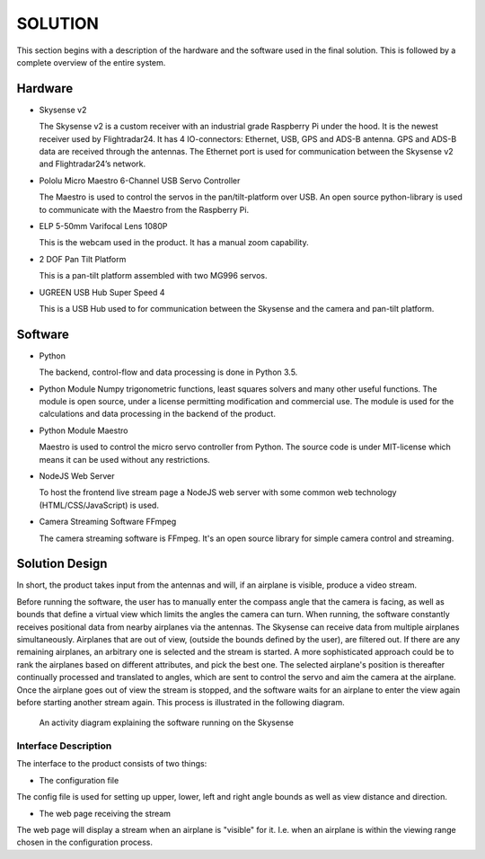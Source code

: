 ==============
 SOLUTION
==============

This section begins with a description of the hardware and the software
used in the final solution. This is followed by a complete overview of the
entire system.

Hardware
--------

- Skysense v2

  The Skysense v2 is a custom receiver with an industrial grade
  Raspberry Pi under the hood. It is the newest receiver used by
  Flightradar24. It has 4 IO-connectors: Ethernet, USB, GPS and ADS-B antenna.
  GPS and ADS-B data are received through the antennas.
  The Ethernet port is used for communication between the Skysense v2 and
  Flightradar24’s network.

- Pololu Micro Maestro 6-Channel USB Servo Controller

  The Maestro is used to control the servos in the pan/tilt-platform
  over USB. An open source python-library is used to
  communicate with the Maestro from the Raspberry Pi.

- ELP 5-50mm Varifocal Lens 1080P

  This is the webcam used in the product. It has a manual zoom
  capability.

- 2 DOF Pan Tilt Platform

  This is a pan-tilt platform assembled with two MG996 servos.

- UGREEN USB Hub Super Speed 4

  This is a USB Hub used to for communication between the Skysense and the
  camera and pan-tilt platform.

Software
--------

- Python

  The backend, control-flow and data processing is done in Python 3.5.

- Python Module Numpy
  trigonometric functions, least squares solvers and many other useful
  functions. The module is open source, under a license permitting
  modification and commercial use. The module is used for the calculations and
  data processing in the backend of the product.

- Python Module Maestro

  Maestro is used to control the micro servo controller from Python. The
  source code is under MIT-license which means it can be used without any restrictions.

- NodeJS Web Server

  To host the frontend live stream page a NodeJS web server with some common web
  technology (HTML/CSS/JavaScript) is used.

- Camera Streaming Software FFmpeg

  The camera streaming software is FFmpeg. It's an open source
  library for simple camera control and streaming.

Solution Design
---------------

In short, the product takes input from the antennas and will, if an airplane
is visible, produce a video stream.

Before running the software, the user has to manually enter the compass angle
that the camera is facing, as well as bounds that define a virtual view which
limits the angles the camera can turn. When running, the software constantly
receives positional data from nearby airplanes via the antennas. The Skysense
can receive data from multiple airplanes simultaneously. Airplanes that are out
of view, (outside the bounds defined by the user), are filtered out. If there are any
remaining airplanes, an arbitrary one is selected and the stream is started.
A more sophisticated approach could be to rank the airplanes based on different
attributes, and pick the best one. The selected airplane's position is
thereafter continually processed and translated to angles, which are sent to
control the servo and aim the camera at the airplane. Once the airplane goes out
of view the stream is stopped, and the software waits for an airplane to enter
the view again before starting another stream again. This process is illustrated
in the following diagram.

.. figure:: ../resources/UML-skysense-activitydiagram.png

   An activity diagram explaining the software running on the Skysense


Interface Description
~~~~~~~~~~~~~~~~~~~~~

The interface to the product consists of two things:

* The configuration file

The config file is used for setting up upper, lower, left and right angle bounds
as well as view distance and direction.

* The web page receiving the stream

The web page will display a stream when an airplane is
"visible" for it. I.e. when an airplane is within the viewing
range chosen in the configuration process.
